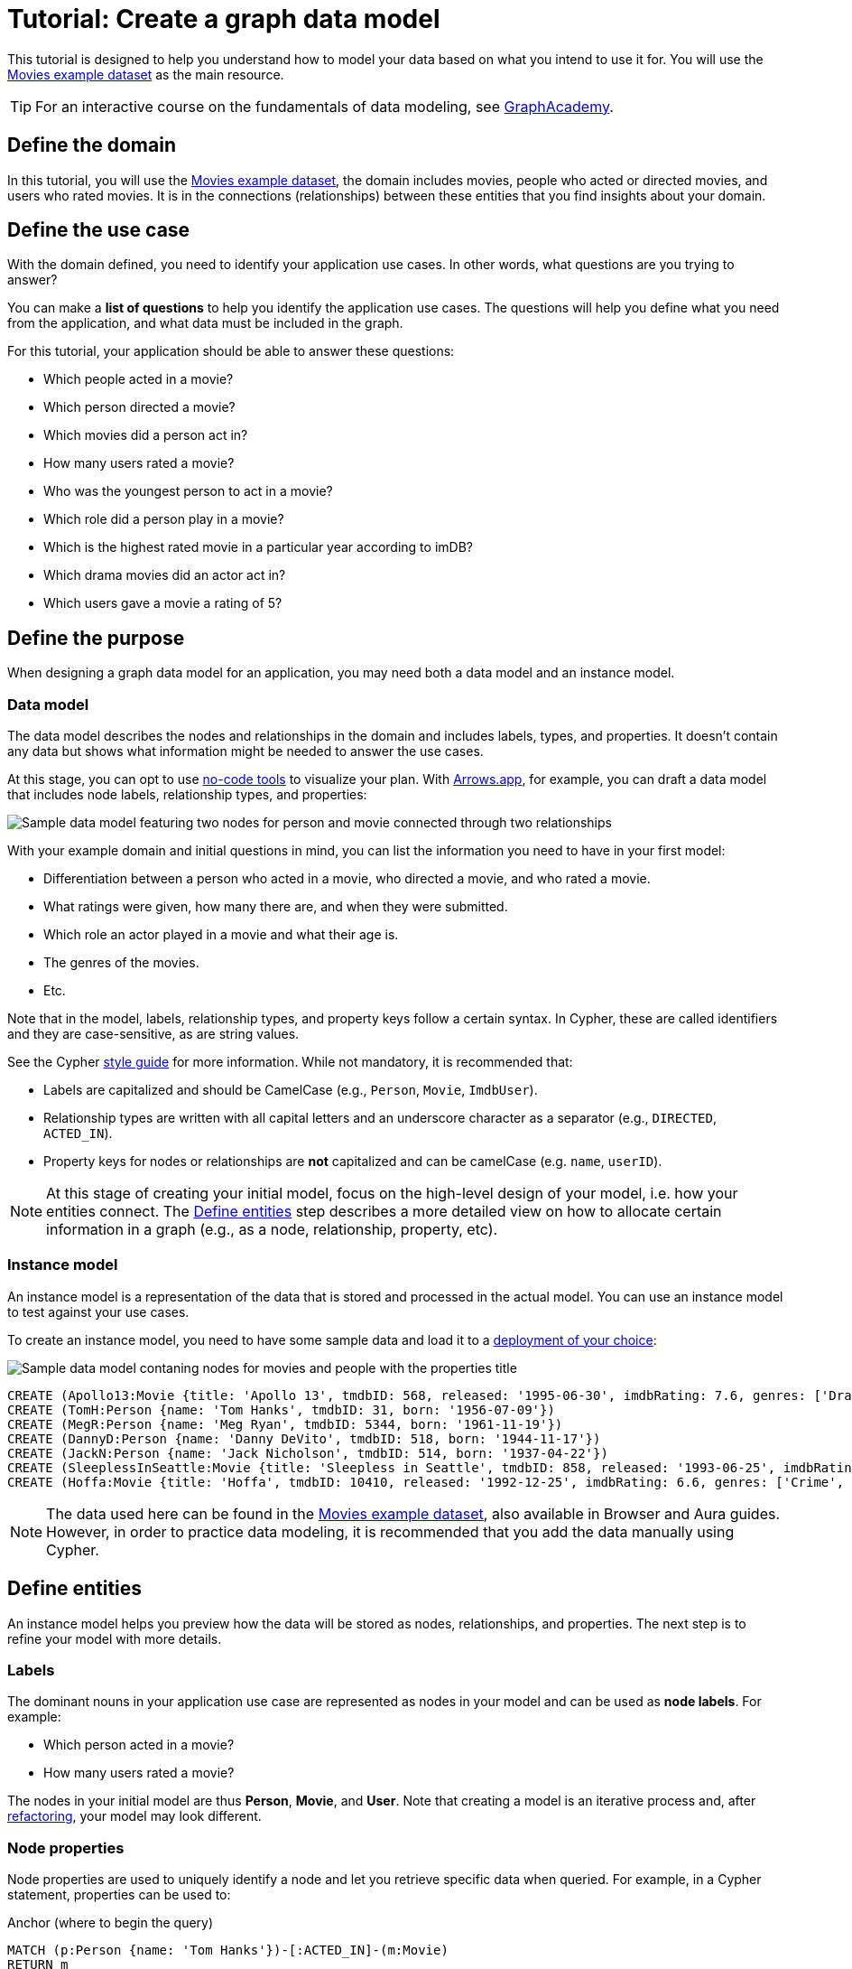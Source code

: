 = Tutorial: Create a graph data model
:tags: graph-modeling, data-model, schema, model-process, model-domain, tutorial
:description: This tutorial is designed to help you understand how data modeling works through an example use case.

This tutorial is designed to help you understand how to model your data based on what you intend to use it for.
You will use the xref:appendix/example-data.adoc[Movies example dataset] as the main resource.

[TIP]
====
For an interactive course on the fundamentals of data modeling, see link:https://graphacademy.neo4j.com/courses/modeling-fundamentals/?ref=docs[GraphAcademy].
====

== Define the domain

In this tutorial, you will use the xref:appendix/example-data.adoc[Movies example dataset], the domain includes movies, people who acted or directed movies, and users who rated movies.
It is in the connections (relationships) between these entities that you find insights about your domain.

== Define the use case

With the domain defined, you need to identify your application use cases.
In other words, what questions are you trying to answer?

You can make a *list of questions* to help you identify the application use cases.
The questions will help you define what you need from the application, and what data must be included in the graph.

For this tutorial, your application should be able to answer these questions:

* Which people acted in a movie?
* Which person directed a movie?
* Which movies did a person act in?
* How many users rated a movie?
* Who was the youngest person to act in a movie?
* Which role did a person play in a movie?
* Which is the highest rated movie in a particular year according to imDB?
* Which drama movies did an actor act in?
* Which users gave a movie a rating of 5?

== Define the purpose

When designing a graph data model for an application, you may need both a data model and an instance model.

=== Data model

The data model describes the nodes and relationships in the domain and includes labels, types, and properties. 
It doesn't contain any data but shows what information might be needed to answer the use cases.

At this stage, you can opt to use xref:data-modeling/data-modeling-tools.adoc[no-code tools] to visualize your plan.
With link:https://arrows.app[Arrows.app], for example, you can draft a data model that includes node labels, relationship types, and properties:

image::sample-data-model.svg[Sample data model featuring two nodes for person and movie connected through two relationships, one for directed and another for acted in,role=popup]

With your example domain and initial questions in mind, you can list the information you need to have in your first model:

* Differentiation between a person who acted in a movie, who directed a movie, and who rated a movie.
* What ratings were given, how many there are, and when they were submitted.
* Which role an actor played in a movie and what their age is.
* The genres of the movies.
* Etc.

Note that in the model, labels, relationship types, and property keys follow a certain syntax.
In Cypher, these are called identifiers and they are case-sensitive, as are string values.

See the Cypher link:{docs-home}/cypher-manual/current/styleguide[style guide] for more information.
While not mandatory, it is recommended that:

* Labels are capitalized and should be CamelCase (e.g., `Person`, `Movie`, `ImdbUser`).
* Relationship types are written with all capital letters and an underscore character as a separator (e.g., `DIRECTED`, `ACTED_IN`).
* Property keys for nodes or relationships are *not* capitalized and can be camelCase (e.g. `name`, `userID`).

[NOTE]
====
At this stage of creating your initial model, focus on the high-level design of your model, i.e. how your entities connect.
The xref:#_define_entities[Define entities] step describes a more detailed view on how to allocate certain information in a graph (e.g., as a node, relationship, property, etc).
====

=== Instance model

An instance model is a representation of the data that is stored and processed in the actual model.
You can use an instance model to test against your use cases.

To create an instance model, you need to have some sample data and load it to a link:{docs-home}/deployment-options[deployment of your choice]:

image::sample-data-instance-model.svg[Sample data model contaning nodes for movies and people with the properties title, name, date of release, birth, rating, and ID,500,500,role=popup]

[source,cypher]
--
CREATE (Apollo13:Movie {title: 'Apollo 13', tmdbID: 568, released: '1995-06-30', imdbRating: 7.6, genres: ['Drama', 'Adventure', 'IMAX']})
CREATE (TomH:Person {name: 'Tom Hanks', tmdbID: 31, born: '1956-07-09'})
CREATE (MegR:Person {name: 'Meg Ryan', tmdbID: 5344, born: '1961-11-19'})
CREATE (DannyD:Person {name: 'Danny DeVito', tmdbID: 518, born: '1944-11-17'})
CREATE (JackN:Person {name: 'Jack Nicholson', tmdbID: 514, born: '1937-04-22'})
CREATE (SleeplessInSeattle:Movie {title: 'Sleepless in Seattle', tmdbID: 858, released: '1993-06-25', imdbRating: 6.8, genres: ['Comedy', 'Drama', 'Romance']})
CREATE (Hoffa:Movie {title: 'Hoffa', tmdbID: 10410, released: '1992-12-25', imdbRating: 6.6, genres: ['Crime', 'Drama']})
--

[NOTE]
====
The data used here can be found in the xref:appendix/example-data.adoc[Movies example dataset], also available in Browser and Aura guides.
However, in order to practice data modeling, it is recommended that you add the data manually using Cypher.
====

== Define entities

An instance model helps you preview how the data will be stored as nodes, relationships, and properties.
The next step is to refine your model with more details.

=== Labels

The dominant nouns in your application use case are represented as nodes in your model and can be used as *node labels*.
For example:

* Which [.underline]#person# acted in a [.underline]#movie#?
* How many [.underline]#users# rated a [.underline]#movie#?

The nodes in your initial model are thus *Person*, *Movie*, and *User*.
Note that creating a model is an iterative process and, after xref:data-modeling/graph-model-refactoring.adoc[refactoring], your model may look different.

=== Node properties

Node properties are used to uniquely identify a node and let you retrieve specific data when queried.
For example, in a Cypher statement, properties can be used to:

.Anchor (where to begin the query)
[source,cypher]
--
MATCH (p:Person {name: 'Tom Hanks'})-[:ACTED_IN]-(m:Movie)
RETURN m
--

.Traverse the graph (navigation)
[source,cypher]
--
MATCH (p:Person)-[:ACTED_IN]-(m:Movie {title: 'Apollo 13'})-[:RATED]-(u:User) 
RETURN p,u
--

.Return data from the query
[source,cypher]
--
MATCH (p:Person {name: 'Tom Hanks'})-[:ACTED_IN]-(m:Movie) 
RETURN m.title, m.released
--

Since you are interested in how individual people are related to individual movies, you want each instance of an entity (each different person and each different movie) to be a separate node.
In other words, every instance of your model's *Person* node is a distinct node and you use properties to separate them.
For example, the `Person` node with the property `name` and the value 'Tom Hanks' is distinct from the `Person` node with the property value `Meg Ryan` for the same property. 

==== Unique identifiers

You can use properties to uniquely identify nodes.
In the initial instance model, these are the properties set for the `Movies` nodes:

* `Movie.title` (string)
* `Movie.tmdbID` (integer)
* `Movie.released` (date)
* `Movie.imdbRating` (decimal between 0-10)
* `Movie.genres` (list of strings)

And for the `Person` nodes:

* `Person.name` (string)
* `Person.tmdbID` (integer)
* `Person.born` (date)

With such differentiators, it is easier to visualize what you need from the graph to answer the use case questions.
For example:

[options=header,cols="1,1a,1a"]
|===

| Use case
| Steps required
| Query example

| Which people acted in a movie?
|* Retrieve a movie by its *title*.
* Return the *names* of the actors.
|[source,cypher]
--
MATCH (m:Movie {title:'Hoffa'})<-[r:ACTED_IN]-(p:Person)
RETURN p.name
--

| Which person directed a movie?
|* Retrieve a movie by its *title*.
* Return the *name* of the director.
|[source,cypher]
--
MATCH (m:Movie {title:'Hoffa'})<-[r:DIRECTED]-(p:Person)
RETURN p.name
--

| Which movies did a person act in?
| * Retrieve a person by their *name*.
* Return the *titles* of the movies.
|[source,cypher]
--
MATCH (p:Person {name:'Tom Hanks'})-[:ACTED_IN]->(m:Movie)
RETURN m.title
--

| Who was the youngest person to act in a movie?
| * Retrieve a movie by its *title*.
* Evaluate the *ages* of the actors.
* Return the *name* of the actor with the lowest age.
|[source,cypher]
--
MATCH (m:Movie {title:'Sleepless in Seattle'})<-[r:ACTED_IN]-(p:Person)
RETURN p.name, p.born
ORDER BY p.born ASC
LIMIT 1
--

| What is the highest rated movie in a particular year according to imDB?
| * Retrieve all movies *released* in a particular year.
* Evaluate the *imDB ratings*.
* Return the movie *title* for the movie with the highest rating.
|[source,cypher]
--
MATCH (m:Movie {release:date('1995')})
RETURN m.title, m.imdbRating
ORDER BY m.imdbRating DESC
LIMIT 1
--

|===

=== Relationships

Relationships are connections between nodes, and these connections are the verbs in your use cases:

* Which person [.underline]#acted in# a movie?
* Which person [.underline]#directed# a movie?

At a glance, connections seem straightforward, but their micro- and macro-design are arguably the most critical factors in graph performance. 
To get started, thinking of relationships from the perspective that “connections are verbs” works well, but there are other important considerations that you will learn as you advance with your model.

==== Naming

It is important to choose good names (types) for the relationships in the graph.
Relationship types need to be intuitive and not confused with node labels.

For the example use cases, you could define relationships as:

* `ACTED_IN`
* `DIRECTED`

With these options, you can already plan the direction of the relationships.

==== Relationship direction

All relationships must have a direction.
When created, relationships need to specify their direction explicity or be inferred by the left-to-right order of the pattern.

In the example use cases, the `ACTED_IN` relationship must be created to go from a `Person` node to a `Movie` node:

image::relationship-direction.svg[Example showing the person node connecting to the movie node via an acted in relationship,400,400,role=popup]

To add all `ACTED_IN` and `DIRECTED` relationships, you can use this statement:

[source,cypher]
--
MERGE (TomH)-[:ACTED_IN]->(Apollo13)
MERGE (TomH)-[:ACTED_IN]->(SleeplessInSeattle)
MERGE (MegR)-[:ACTED_IN]->(SleeplessInSeattle)
MERGE (DannyD)-[:ACTED_IN]->(Hoffa)
MERGE (DannyD)-[:DIRECTED]->(Hoffa)
MERGE (JackN)-[:ACTED_IN]->(Hoffa)
--

And your graph should now look like this:

image::relationships-graph.svg[All person nodes are now connected to the movie nodes through an acted in or directed relationship,role=popup]

[TIP]
====
You can always use the query `MATCH (n) RETURN n` to see what your graph looks like.
====

==== Relationship properties

Properties for a relationship are used to enrich how two nodes are related. 
When you need to know *how* two nodes are related and not just that they are related, you can use relationship properties to further define the relationship.

The example question "Which role did a person play in a movie?" can be asked with the help of the property `roles` in the `ACTED_IN` relationship:

image::relationship-roles.svg[Example showing how a person node connected to a movie node with the relationship acted in which has the property role,400,400,role=popup]

Note that the information about roles needs to be added to the graph before being retrieved.
You can use this Cypher statement for that:

[source,cypher]
--
MERGE (TomH)-[:ACTED_IN {roles:'Jim Lovell'}]->(Apollo13)
MERGE (TomH)-[:ACTED_IN {roles:'Sam Baldwin'}]->(SleeplessInSeattle)
MERGE (MegR)-[:ACTED_IN {roles:'Annie Reed'}]->(SleeplessInSeattle)
MERGE (DannyD)-[:ACTED_IN {roles:'Robert "Bobby" Ciaro'}]->(Hoffa)
MERGE (JackN)-[:ACTED_IN {roles:'Hoffa'}]->(Hoffa)
--

Then, in order to find which role Tom Hanks played in Apollo 13, you use the following statement:

[source,cypher]
--
MATCH (p:Person {name:'Tom Hanks'})-[r:ACTED_IN]->(m:Movie {title:'Apollo 13'})
RETURN r.roles
--

With the addition of the new relationship property, your graph should now look like this:

image::roles-graph.svg[Graph with person and movies nodes, and acted in relationships with the property roles, 400,400,role=popup]

== Add more data

Now that you have created the first connections between the nodes, it's time to add more information to the graph.
This way, you can answer more questions, such as:

* How many users rated a movie?
* Which users gave a movie a rating of 5?

To answer these questions, you need information about users and their ratings in your graph, which means a change in your data model.
Note that, with the addition of new data such as the property `roles` in the `ACTED_IN` relationship, your xref:#_data_model[initial data model] has already been updated along the way:

image::updated-model.svg[Addition of a new user node to the graph,role=popup]

You can start by adding the users to your graph:

[source,cypher]
--
MERGE (Sandy:User {name: 'Sandy Jones', userID: 1})
MERGE (Clinton:User {name: 'Clinton Spencer, userID: 2'})
--

[NOTE]
====
While it is possible to add user information as a `Person` node, it is advisable to separate them from actors and directors as they relate to the `Movie` nodes differently.
====

Then, connect the `User` nodes to the `Movie` nodes through a `RATED` relationship which contains the `rating` property:

[source,cypher]
--
MERGE (Sandy)-[:RATED {rating:5}]->(Apollo13)
MERGE (Sandy)-[:RATED {rating:4}]->(SleeplessInSeattle)
MERGE (Clinton)-[:RATED {rating:3}]->(Apollo13)
MERGE (Clinton)-[:RATED {rating:3}]->(SleeplessInSeattle)
MERGE (Clinton)-[:RATED {rating:3}]->(Hoffa)
--

Your graph should now look like this:

image::user-ratings.svg["Graph containing person, movie, and user nodes connected through acted in, directed, and rated relationships", 500,500,role=popup]

== Test the model

After populating the graph to implement the data model with a small set of test data, you should now test it to ensure that it satisfies every xref:#_define_the_use_case[use case].

For example, if you want to test the use case "Which people acted in a movie?", you can run the following query:

[source,cypher]
--
MATCH (p:Person)-[:ACTED_IN]-(m:Movie)
WHERE m.title = 'Sleepless in Seattle'
RETURN p.name
--

This is just a simple example of testing.
As you go through the use cases, you may think of more data to be added to the graph in order to complete the testing.

Additionally, make sure that the Cypher statements used to test the use cases are correct.
A query written incorrectly could lead to the assumption that the data model has failed.

For example, using an incorrect node label in a test may lead you to believe that the data doesn't exist in the graph.

At this point, you can also start considering the scalability of your graph and how performant it would be if you write the same queries in a graph with millions of nodes and relationships.

== Refactoring

The next step, refactoring, is about making adjustments after you are finished testing your graph.
Refer to xref:data-modeling/graph-model-refactoring.adoc[Tutorial: Refactoring] for instructions.